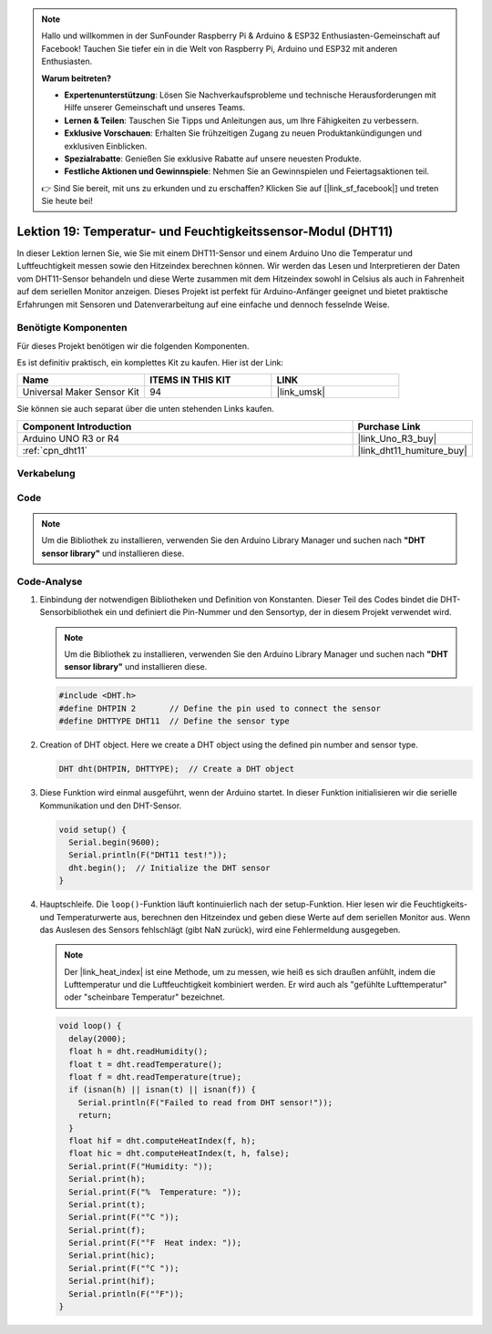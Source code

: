 .. note::

   Hallo und willkommen in der SunFounder Raspberry Pi & Arduino & ESP32 Enthusiasten-Gemeinschaft auf Facebook! Tauchen Sie tiefer ein in die Welt von Raspberry Pi, Arduino und ESP32 mit anderen Enthusiasten.

   **Warum beitreten?**

   - **Expertenunterstützung**: Lösen Sie Nachverkaufsprobleme und technische Herausforderungen mit Hilfe unserer Gemeinschaft und unseres Teams.
   - **Lernen & Teilen**: Tauschen Sie Tipps und Anleitungen aus, um Ihre Fähigkeiten zu verbessern.
   - **Exklusive Vorschauen**: Erhalten Sie frühzeitigen Zugang zu neuen Produktankündigungen und exklusiven Einblicken.
   - **Spezialrabatte**: Genießen Sie exklusive Rabatte auf unsere neuesten Produkte.
   - **Festliche Aktionen und Gewinnspiele**: Nehmen Sie an Gewinnspielen und Feiertagsaktionen teil.

   👉 Sind Sie bereit, mit uns zu erkunden und zu erschaffen? Klicken Sie auf [|link_sf_facebook|] und treten Sie heute bei!

.. _uno_lesson19_dht11:

Lektion 19: Temperatur- und Feuchtigkeitssensor-Modul (DHT11)
====================================================================

In dieser Lektion lernen Sie, wie Sie mit einem DHT11-Sensor und einem Arduino Uno die Temperatur und Luftfeuchtigkeit messen sowie den Hitzeindex berechnen können. Wir werden das Lesen und Interpretieren der Daten vom DHT11-Sensor behandeln und diese Werte zusammen mit dem Hitzeindex sowohl in Celsius als auch in Fahrenheit auf dem seriellen Monitor anzeigen. Dieses Projekt ist perfekt für Arduino-Anfänger geeignet und bietet praktische Erfahrungen mit Sensoren und Datenverarbeitung auf eine einfache und dennoch fesselnde Weise.

Benötigte Komponenten
--------------------------

Für dieses Projekt benötigen wir die folgenden Komponenten. 

Es ist definitiv praktisch, ein komplettes Kit zu kaufen. Hier ist der Link:

.. list-table::
    :widths: 20 20 20
    :header-rows: 1

    *   - Name	
        - ITEMS IN THIS KIT
        - LINK
    *   - Universal Maker Sensor Kit
        - 94
        - |link_umsk|

Sie können sie auch separat über die unten stehenden Links kaufen.

.. list-table::
    :widths: 30 10
    :header-rows: 1

    *   - Component Introduction
        - Purchase Link

    *   - Arduino UNO R3 or R4
        - |link_Uno_R3_buy|
    *   - :ref:`cpn_dht11`
        - |link_dht11_humiture_buy|


Verkabelung
---------------------------

.. image:: img/Lesson_19_dht11_module_circuit_uno_bb.png
    :width: 100%


Code
---------------------------

.. note:: 
   Um die Bibliothek zu installieren, verwenden Sie den Arduino Library Manager und suchen nach **"DHT sensor library"** und installieren diese.

.. raw:: html

    <iframe src=https://create.arduino.cc/editor/sunfounder01/ca143284-4649-4f76-a6f0-d6b8f3cb4c73/preview?embed style="height:510px;width:100%;margin:10px 0" frameborder=0></iframe>

Code-Analyse
---------------------------

#. Einbindung der notwendigen Bibliotheken und Definition von Konstanten.
   Dieser Teil des Codes bindet die DHT-Sensorbibliothek ein und definiert die Pin-Nummer und den Sensortyp, der in diesem Projekt verwendet wird.

   .. note:: 
      Um die Bibliothek zu installieren, verwenden Sie den Arduino Library Manager und suchen nach **"DHT sensor library"** und installieren diese.

   .. code-block:: arduino
    
      #include <DHT.h>
      #define DHTPIN 2       // Define the pin used to connect the sensor
      #define DHTTYPE DHT11  // Define the sensor type

#. Creation of DHT object.
   Here we create a DHT object using the defined pin number and sensor type.

   .. code-block:: arduino

      DHT dht(DHTPIN, DHTTYPE);  // Create a DHT object

#. Diese Funktion wird einmal ausgeführt, wenn der Arduino startet. In dieser Funktion initialisieren wir die serielle Kommunikation und den DHT-Sensor.

   .. code-block:: arduino

      void setup() {
        Serial.begin(9600);
        Serial.println(F("DHT11 test!"));
        dht.begin();  // Initialize the DHT sensor
      }

#. Hauptschleife.
   Die ``loop()``-Funktion läuft kontinuierlich nach der setup-Funktion. Hier lesen wir die Feuchtigkeits- und Temperaturwerte aus, berechnen den Hitzeindex und geben diese Werte auf dem seriellen Monitor aus. Wenn das Auslesen des Sensors fehlschlägt (gibt NaN zurück), wird eine Fehlermeldung ausgegeben.

   .. note::
    
      Der |link_heat_index| ist eine Methode, um zu messen, wie heiß es sich draußen anfühlt, indem die Lufttemperatur und die Luftfeuchtigkeit kombiniert werden. Er wird auch als "gefühlte Lufttemperatur" oder "scheinbare Temperatur" bezeichnet.

   .. code-block:: arduino

      void loop() {
        delay(2000);
        float h = dht.readHumidity();
        float t = dht.readTemperature();
        float f = dht.readTemperature(true);
        if (isnan(h) || isnan(t) || isnan(f)) {
          Serial.println(F("Failed to read from DHT sensor!"));
          return;
        }
        float hif = dht.computeHeatIndex(f, h);
        float hic = dht.computeHeatIndex(t, h, false);
        Serial.print(F("Humidity: "));
        Serial.print(h);
        Serial.print(F("%  Temperature: "));
        Serial.print(t);
        Serial.print(F("°C "));
        Serial.print(f);
        Serial.print(F("°F  Heat index: "));
        Serial.print(hic);
        Serial.print(F("°C "));
        Serial.print(hif);
        Serial.println(F("°F"));
      }